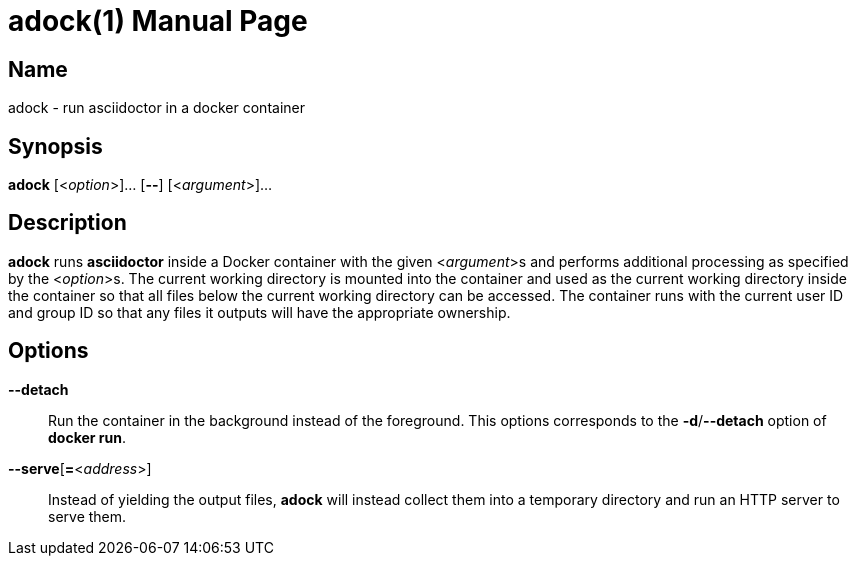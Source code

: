 //
// The authors of this file have waived all copyright and
// related or neighboring rights to the extent permitted by
// law as described by the CC0 1.0 Universal Public Domain
// Dedication. You should have received a copy of the full
// dedication along with this file, typically as a file
// named <CC0-1.0.txt>. If not, it may be available at
// <https://creativecommons.org/publicdomain/zero/1.0/>.
//

= adock(1)
:doctype: manpage

== Name

adock - run asciidoctor in a docker container

== Synopsis

*adock* [<__option__>]... [**--**] [<__argument__>]...

== Description

*adock* runs *asciidoctor* inside a Docker container with the given
<__argument__>s and performs additional processing as specified by the
<__option__>s.
The current working directory is mounted into the container and used as
the current working directory inside the container so that all files
below the current working directory can be accessed.
The container runs with the current user ID and group ID so that any
files it outputs will have the appropriate ownership.

== Options

**--detach**::
Run the container in the background instead of the foreground.
This options corresponds to the *-d*/*--detach* option of *docker run*.

**--serve**[**=**<__address__>]::
Instead of yielding the output files, *adock* will instead collect them
into a temporary directory and run an HTTP server to serve them.
